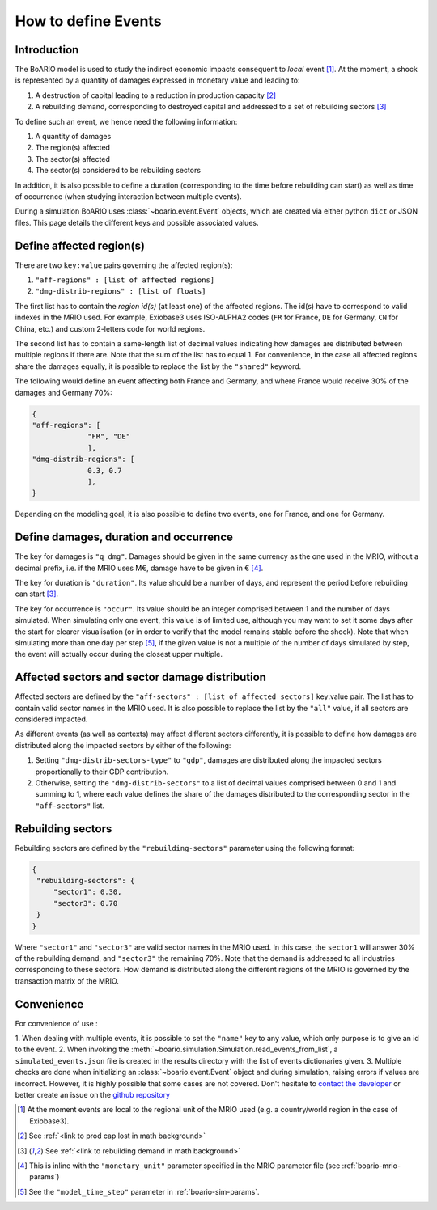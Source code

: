 .. _boario-events:

########################
How to define Events
########################

===============
Introduction
===============

The BoARIO model is used to study the indirect economic impacts consequent to `local` event [#local]_.
At the moment, a shock is represented by a quantity of damages expressed in monetary value and leading to:

1. A destruction of capital leading to a reduction in production capacity [#production]_
2. A rebuilding demand, corresponding to destroyed capital and addressed to a set of rebuilding sectors [#demand]_

To define such an event, we hence need the following information:

1. A quantity of damages
2. The region(s) affected
3. The sector(s) affected
4. The sector(s) considered to be rebuilding sectors

In addition, it is also possible to define a duration (corresponding to the time before rebuilding can start)
as well as time of occurrence (when studying interaction between multiple events).

During a simulation BoARIO uses :class:`~boario.event.Event` objects, which are created via either python ``dict`` or JSON files.
This page details the different keys and possible associated values.

===============================
Define affected region(s)
===============================

There are two ``key:value`` pairs governing the affected region(s):

1. ``"aff-regions" : [list of affected regions]``
2. ``"dmg-distrib-regions" : [list of floats]``

The first list has to contain the `region id(s)` (at least one) of the affected regions. The id(s) have to correspond to valid indexes in the MRIO used.
For example, Exiobase3 uses ISO-ALPHA2 codes (``FR`` for France, ``DE`` for Germany, ``CN`` for China, etc.) and custom 2-letters code for world regions.

The second list has to contain a same-length list of decimal values indicating how damages are distributed between multiple regions if there are.
Note that the sum of the list has to equal 1.
For convenience, in the case all affected regions share the damages equally, it is possible to replace the list by the ``"shared"`` keyword.

The following would define an event affecting both France and Germany, and where France would receive 30% of the damages and Germany 70%:

.. code-block:: json

   {
   "aff-regions": [
                "FR", "DE"
                ],
   "dmg-distrib-regions": [
                0.3, 0.7
                ],
   }

Depending on the modeling goal, it is also possible to define two events, one for France, and one for Germany.

================================================
Define damages, duration and occurrence
================================================

The key for damages is ``"q_dmg"``. Damages should be given in the same currency as the one used
in the MRIO, without a decimal prefix, i.e. if the MRIO uses M€, damage have to be given in € [#mrio-params]_.

The key for duration is ``"duration"``. Its value should be a number of days, and represent the period
before rebuilding can start [#demand]_.

The key for occurrence is ``"occur"``. Its value should be an integer comprised between 1 and the number of days simulated.
When simulating only one event, this value is of limited use, although you may want to set it some days after the start
for clearer visualisation (or in order to verify that the model remains stable before the shock). Note that when simulating more than
one day per step [#daystep]_, if the given value is not a multiple of the number of days simulated by step, the event will actually
occur during the closest upper multiple.

============================================================
Affected sectors and sector damage distribution
============================================================

Affected sectors are defined by the ``"aff-sectors" : [list of affected sectors]`` key:value pair.
The list has to contain valid sector names in the MRIO used. It is also possible to replace the list
by the ``"all"`` value, if all sectors are considered impacted.

As different events (as well as contexts) may affect different sectors differently, it is possible to define how
damages are distributed along the impacted sectors by either of the following:

1. Setting ``"dmg-distrib-sectors-type"`` to ``"gdp"``, damages are distributed along the impacted sectors proportionally to their GDP contribution.
2. Otherwise, setting the ``"dmg-distrib-sectors"`` to a list of decimal values comprised between 0 and 1 and summing to 1, where each value defines the share of the damages distributed to the corresponding sector in the ``"aff-sectors"`` list.


======================
Rebuilding sectors
======================

Rebuilding sectors are defined by the ``"rebuilding-sectors"`` parameter using the following format:

.. code-block:: json

   {
    "rebuilding-sectors": {
        "sector1": 0.30,
        "sector3": 0.70
    }
   }

Where ``"sector1"`` and ``"sector3"`` are valid sector names in the MRIO used.
In this case, the ``sector1`` will answer 30% of the rebuilding demand, and ``"sector3"`` the remaining 70%.
Note that the demand is addressed to all industries corresponding to these sectors. How demand is distributed
along the different regions of the MRIO is governed by the transaction matrix of the MRIO.

==============
Convenience
==============

For convenience of use :

1. When dealing with multiple events, it is possible to set the ``"name"`` key to any value,
which only purpose is to give an id to the event.
2. When invoking the :meth:`~boario.simulation.Simulation.read_events_from_list`, a ``simulated_events.json`` file
is created in the results directory with the list of events dictionaries given.
3. Multiple checks are done when initializing an :class:`~boario.event.Event` object and during simulation, raising errors if values are incorrect.
However, it is highly possible that some cases are not covered. Don't hesitate to `contact the developer`_ or better create an issue on the `github repository`_


.. [#local] At the moment events are local to the regional unit of the MRIO used (e.g. a country/world region in the case of Exiobase3).

.. [#production] See :ref:`<link to prod cap lost in math background>`

.. [#demand] See :ref:`<link to rebuilding demand in math background>`

.. [#mrio-params] This is inline with the ``"monetary_unit"`` parameter specified in the MRIO parameter file (see :ref:`boario-mrio-params`)

.. [#daystep] See the ``"model_time_step"`` parameter in :ref:`boario-sim-params`.

.. _contact the developer: pro@sjuhel.org

.. _github repository: https://github.com/spjuhel/BoARIO
